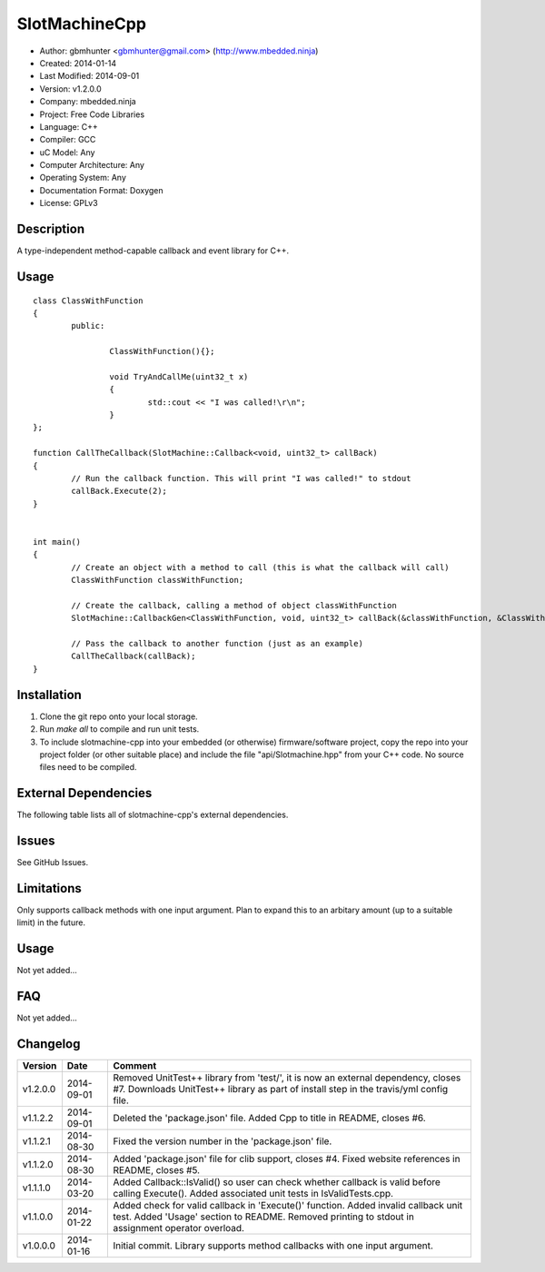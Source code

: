 ==============================================================
SlotMachineCpp
==============================================================

.. image:: https://api.travis-ci.org/mbedded-ninja/SlotmachineCpp.png?branch=master   
	:target: https://travis-ci.org/mbedded-ninja/SlotmachineCpp

- Author: gbmhunter <gbmhunter@gmail.com> (http://www.mbedded.ninja)
- Created: 2014-01-14
- Last Modified: 2014-09-01
- Version: v1.2.0.0
- Company: mbedded.ninja
- Project: Free Code Libraries
- Language: C++
- Compiler: GCC	
- uC Model: Any
- Computer Architecture: Any
- Operating System: Any
- Documentation Format: Doxygen
- License: GPLv3

.. role:: bash(code)
	:language: bash

Description
===========

A type-independent method-capable callback and event library for C++.

Usage
=====

::

	class ClassWithFunction
	{
		public:
	
			ClassWithFunction(){};
	
			void TryAndCallMe(uint32_t x)
			{
				std::cout << "I was called!\r\n";
			}
	};
	
	function CallTheCallback(SlotMachine::Callback<void, uint32_t> callBack)
	{
		// Run the callback function. This will print "I was called!" to stdout
		callBack.Execute(2);
	}


	int main()
	{
		// Create an object with a method to call (this is what the callback will call)
		ClassWithFunction classWithFunction;

		// Create the callback, calling a method of object classWithFunction
		SlotMachine::CallbackGen<ClassWithFunction, void, uint32_t> callBack(&classWithFunction, &ClassWithFunction::TryAndCallMe);

		// Pass the callback to another function (just as an example)
		CallTheCallback(callBack);
	}
	
	

Installation
============

1. Clone the git repo onto your local storage.

2. Run `make all` to compile and run unit tests.

3. To include slotmachine-cpp into your embedded (or otherwise) firmware/software project, copy the repo into your project folder (or other suitable place) and include the file "api/Slotmachine.hpp" from your C++ code. No source files need to be compiled.


External Dependencies
=====================

The following table lists all of slotmachine-cpp's external dependencies.

====================== ==================== ======================================================================
Dependency             Delivery             Usage
====================== ==================== ======================================================================
<stdio.h>              Standard C library   snprintf()
<stdlib.h> 	           Standard C library   realloc(), malloc(), calloc(), free()
====================== ==================== ======================================================================


Issues
======

See GitHub Issues.

Limitations
===========

Only supports callback methods with one input argument. Plan to expand this to an arbitary amount (up to a suitable limit) in the future.

Usage
=====

Not yet added...

FAQ
===

Not yet added...

Changelog
=========

========= ========== ===================================================================================================
Version   Date       Comment
========= ========== ===================================================================================================
v1.2.0.0  2014-09-01 Removed UnitTest++ library from 'test/', it is now an external dependency, closes #7. Downloads UnitTest++ library as part of install step in the travis/yml config file.
v1.1.2.2  2014-09-01 Deleted the 'package.json' file. Added Cpp to title in README, closes #6.
v1.1.2.1  2014-08-30 Fixed the version number in the 'package.json' file.
v1.1.2.0  2014-08-30 Added 'package.json' file for clib support, closes #4. Fixed website references in README, closes #5.
v1.1.1.0  2014-03-20 Added Callback::IsValid() so user can check whether callback is valid before calling Execute(). Added associated unit tests in IsValidTests.cpp.
v1.1.0.0  2014-01-22 Added check for valid callback in 'Execute()' function. Added invalid callback unit test. Added 'Usage' section to README. Removed printing to stdout in assignment operator overload.
v1.0.0.0  2014-01-16 Initial commit. Library supports method callbacks with one input argument.
========= ========== ===================================================================================================